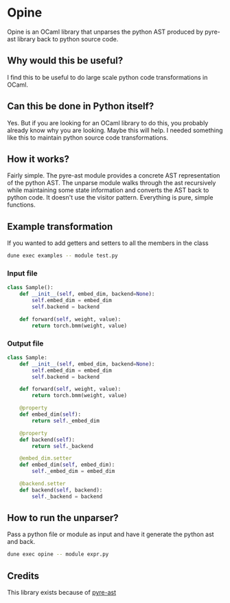 * Opine
Opine is an OCaml library that unparses the python AST produced by
pyre-ast library back to python source code.

** Why would this be useful?
I find this to be useful to do large scale python code transformations
in OCaml.

** Can this be done in Python itself?
Yes. But if you are looking for an OCaml library to do this, you
probably already know why you are looking. Maybe this will help. I
needed something like this to maintain python source code transformations.

** How it works?
Fairly simple. The pyre-ast module provides a concrete AST
representation of the python AST. The unparse module walks through the
ast recursively while maintaining some state information and converts
the AST back to python code. It doesn't use the visitor pattern.
Everything is pure, simple functions.

** Example transformation
If you wanted to add getters and setters to all the members in the
class
#+begin_src bash
dune exec examples -- module test.py
#+end_src
*** Input file
#+begin_src python
class Sample():
    def __init__(self, embed_dim, backend=None):
        self.embed_dim = embed_dim
        self.backend = backend
        
    def forward(self, weight, value):
        return torch.bmm(weight, value)
#+end_src
*** Output file
#+begin_src python
class Sample:
    def __init__(self, embed_dim, backend=None):
        self.embed_dim = embed_dim
        self.backend = backend

    def forward(self, weight, value):
        return torch.bmm(weight, value)

    @property
    def embed_dim(self):
        return self._embed_dim

    @property
    def backend(self):
        return self._backend

    @embed_dim.setter
    def embed_dim(self, embed_dim):
        self._embed_dim = embed_dim

    @backend.setter
    def backend(self, backend):
        self._backend = backend
#+end_src
** How to run the unparser?
 Pass a python file or module as input and have it generate the python
 ast and back.
 #+begin_src bash
 dune exec opine -- module expr.py
 #+end_src

** Credits
This library exists because of [[https://github.com/grievejia/pyre-ast][pyre-ast]]
